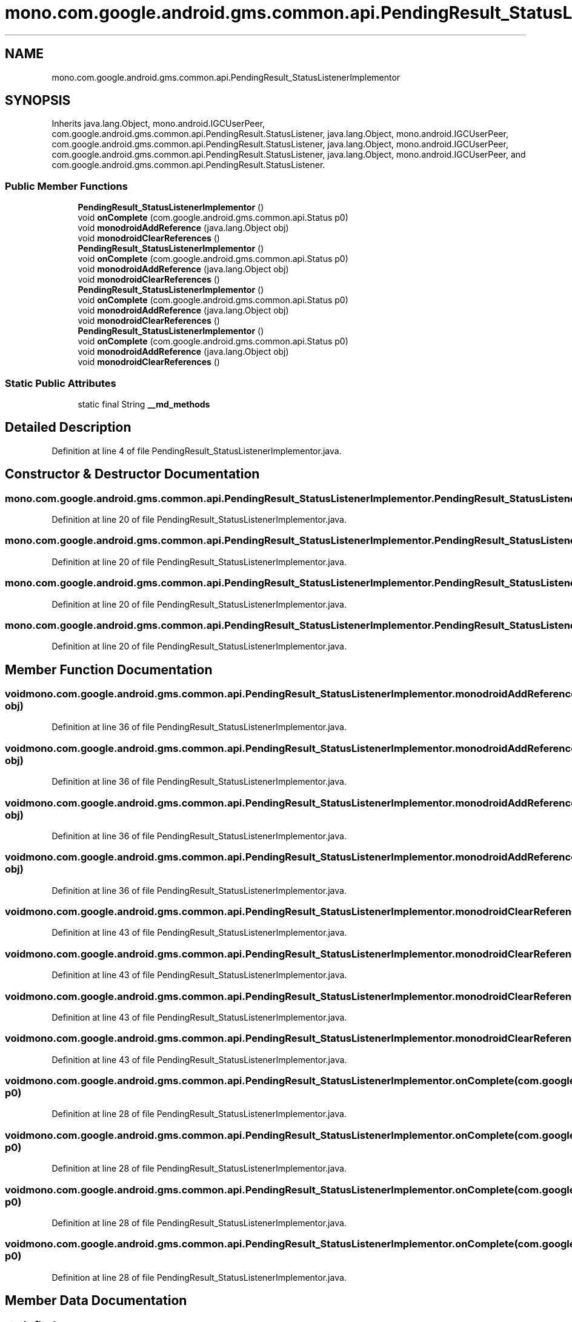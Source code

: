 .TH "mono.com.google.android.gms.common.api.PendingResult_StatusListenerImplementor" 3 "Thu Apr 29 2021" "Version 1.0" "Green Quake" \" -*- nroff -*-
.ad l
.nh
.SH NAME
mono.com.google.android.gms.common.api.PendingResult_StatusListenerImplementor
.SH SYNOPSIS
.br
.PP
.PP
Inherits java\&.lang\&.Object, mono\&.android\&.IGCUserPeer, com\&.google\&.android\&.gms\&.common\&.api\&.PendingResult\&.StatusListener, java\&.lang\&.Object, mono\&.android\&.IGCUserPeer, com\&.google\&.android\&.gms\&.common\&.api\&.PendingResult\&.StatusListener, java\&.lang\&.Object, mono\&.android\&.IGCUserPeer, com\&.google\&.android\&.gms\&.common\&.api\&.PendingResult\&.StatusListener, java\&.lang\&.Object, mono\&.android\&.IGCUserPeer, and com\&.google\&.android\&.gms\&.common\&.api\&.PendingResult\&.StatusListener\&.
.SS "Public Member Functions"

.in +1c
.ti -1c
.RI "\fBPendingResult_StatusListenerImplementor\fP ()"
.br
.ti -1c
.RI "void \fBonComplete\fP (com\&.google\&.android\&.gms\&.common\&.api\&.Status p0)"
.br
.ti -1c
.RI "void \fBmonodroidAddReference\fP (java\&.lang\&.Object obj)"
.br
.ti -1c
.RI "void \fBmonodroidClearReferences\fP ()"
.br
.ti -1c
.RI "\fBPendingResult_StatusListenerImplementor\fP ()"
.br
.ti -1c
.RI "void \fBonComplete\fP (com\&.google\&.android\&.gms\&.common\&.api\&.Status p0)"
.br
.ti -1c
.RI "void \fBmonodroidAddReference\fP (java\&.lang\&.Object obj)"
.br
.ti -1c
.RI "void \fBmonodroidClearReferences\fP ()"
.br
.ti -1c
.RI "\fBPendingResult_StatusListenerImplementor\fP ()"
.br
.ti -1c
.RI "void \fBonComplete\fP (com\&.google\&.android\&.gms\&.common\&.api\&.Status p0)"
.br
.ti -1c
.RI "void \fBmonodroidAddReference\fP (java\&.lang\&.Object obj)"
.br
.ti -1c
.RI "void \fBmonodroidClearReferences\fP ()"
.br
.ti -1c
.RI "\fBPendingResult_StatusListenerImplementor\fP ()"
.br
.ti -1c
.RI "void \fBonComplete\fP (com\&.google\&.android\&.gms\&.common\&.api\&.Status p0)"
.br
.ti -1c
.RI "void \fBmonodroidAddReference\fP (java\&.lang\&.Object obj)"
.br
.ti -1c
.RI "void \fBmonodroidClearReferences\fP ()"
.br
.in -1c
.SS "Static Public Attributes"

.in +1c
.ti -1c
.RI "static final String \fB__md_methods\fP"
.br
.in -1c
.SH "Detailed Description"
.PP 
Definition at line 4 of file PendingResult_StatusListenerImplementor\&.java\&.
.SH "Constructor & Destructor Documentation"
.PP 
.SS "mono\&.com\&.google\&.android\&.gms\&.common\&.api\&.PendingResult_StatusListenerImplementor\&.PendingResult_StatusListenerImplementor ()"

.PP
Definition at line 20 of file PendingResult_StatusListenerImplementor\&.java\&.
.SS "mono\&.com\&.google\&.android\&.gms\&.common\&.api\&.PendingResult_StatusListenerImplementor\&.PendingResult_StatusListenerImplementor ()"

.PP
Definition at line 20 of file PendingResult_StatusListenerImplementor\&.java\&.
.SS "mono\&.com\&.google\&.android\&.gms\&.common\&.api\&.PendingResult_StatusListenerImplementor\&.PendingResult_StatusListenerImplementor ()"

.PP
Definition at line 20 of file PendingResult_StatusListenerImplementor\&.java\&.
.SS "mono\&.com\&.google\&.android\&.gms\&.common\&.api\&.PendingResult_StatusListenerImplementor\&.PendingResult_StatusListenerImplementor ()"

.PP
Definition at line 20 of file PendingResult_StatusListenerImplementor\&.java\&.
.SH "Member Function Documentation"
.PP 
.SS "void mono\&.com\&.google\&.android\&.gms\&.common\&.api\&.PendingResult_StatusListenerImplementor\&.monodroidAddReference (java\&.lang\&.Object obj)"

.PP
Definition at line 36 of file PendingResult_StatusListenerImplementor\&.java\&.
.SS "void mono\&.com\&.google\&.android\&.gms\&.common\&.api\&.PendingResult_StatusListenerImplementor\&.monodroidAddReference (java\&.lang\&.Object obj)"

.PP
Definition at line 36 of file PendingResult_StatusListenerImplementor\&.java\&.
.SS "void mono\&.com\&.google\&.android\&.gms\&.common\&.api\&.PendingResult_StatusListenerImplementor\&.monodroidAddReference (java\&.lang\&.Object obj)"

.PP
Definition at line 36 of file PendingResult_StatusListenerImplementor\&.java\&.
.SS "void mono\&.com\&.google\&.android\&.gms\&.common\&.api\&.PendingResult_StatusListenerImplementor\&.monodroidAddReference (java\&.lang\&.Object obj)"

.PP
Definition at line 36 of file PendingResult_StatusListenerImplementor\&.java\&.
.SS "void mono\&.com\&.google\&.android\&.gms\&.common\&.api\&.PendingResult_StatusListenerImplementor\&.monodroidClearReferences ()"

.PP
Definition at line 43 of file PendingResult_StatusListenerImplementor\&.java\&.
.SS "void mono\&.com\&.google\&.android\&.gms\&.common\&.api\&.PendingResult_StatusListenerImplementor\&.monodroidClearReferences ()"

.PP
Definition at line 43 of file PendingResult_StatusListenerImplementor\&.java\&.
.SS "void mono\&.com\&.google\&.android\&.gms\&.common\&.api\&.PendingResult_StatusListenerImplementor\&.monodroidClearReferences ()"

.PP
Definition at line 43 of file PendingResult_StatusListenerImplementor\&.java\&.
.SS "void mono\&.com\&.google\&.android\&.gms\&.common\&.api\&.PendingResult_StatusListenerImplementor\&.monodroidClearReferences ()"

.PP
Definition at line 43 of file PendingResult_StatusListenerImplementor\&.java\&.
.SS "void mono\&.com\&.google\&.android\&.gms\&.common\&.api\&.PendingResult_StatusListenerImplementor\&.onComplete (com\&.google\&.android\&.gms\&.common\&.api\&.Status p0)"

.PP
Definition at line 28 of file PendingResult_StatusListenerImplementor\&.java\&.
.SS "void mono\&.com\&.google\&.android\&.gms\&.common\&.api\&.PendingResult_StatusListenerImplementor\&.onComplete (com\&.google\&.android\&.gms\&.common\&.api\&.Status p0)"

.PP
Definition at line 28 of file PendingResult_StatusListenerImplementor\&.java\&.
.SS "void mono\&.com\&.google\&.android\&.gms\&.common\&.api\&.PendingResult_StatusListenerImplementor\&.onComplete (com\&.google\&.android\&.gms\&.common\&.api\&.Status p0)"

.PP
Definition at line 28 of file PendingResult_StatusListenerImplementor\&.java\&.
.SS "void mono\&.com\&.google\&.android\&.gms\&.common\&.api\&.PendingResult_StatusListenerImplementor\&.onComplete (com\&.google\&.android\&.gms\&.common\&.api\&.Status p0)"

.PP
Definition at line 28 of file PendingResult_StatusListenerImplementor\&.java\&.
.SH "Member Data Documentation"
.PP 
.SS "static final String mono\&.com\&.google\&.android\&.gms\&.common\&.api\&.PendingResult_StatusListenerImplementor\&.__md_methods\fC [static]\fP"
@hide 
.PP
Definition at line 11 of file PendingResult_StatusListenerImplementor\&.java\&.

.SH "Author"
.PP 
Generated automatically by Doxygen for Green Quake from the source code\&.
